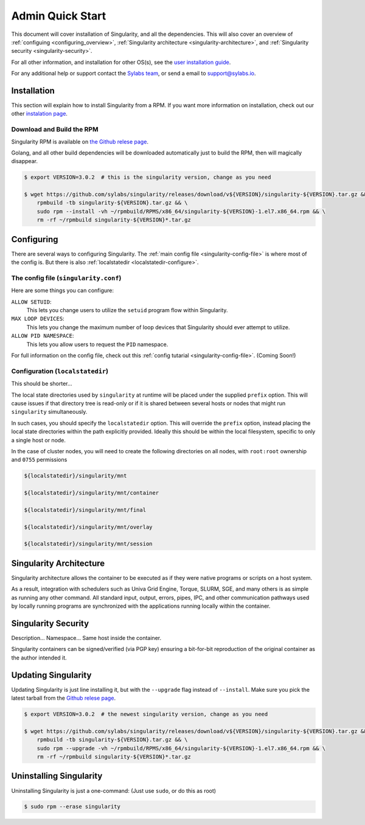 .. _admin-quick-start:

Admin Quick Start
=================

This document will cover installation of Singularity, and all the dependencies. This will also cover an
overview of :ref:`configuing <configuring_overview>`, :ref:`Singularity architecture <singularity-architecture>`,
and :ref:`Singularity security <singularity-security>`.

.. This document will cover installation and administration points of Singularity on a Linux host. This will also cover an
.. overview of :ref:`configuing <configuing_overview>`, :ref:`Singularity architecture <singularity-architecture>`,
.. and :ref:`Singularity security <singularity-security>`.

For all other information, and installation for other OS(s), see
the `user installation guide <https://www.sylabs.io/guides/3.0/user-guide/installation.html>`_.

For any additional help or support contact the
`Sylabs team <https://www.sylabs.io/contact/>`_, or send a email to `support@sylabs.io <mailto:support@sylabs.io>`_.

------------
Installation
------------

This section will explain how to install Singularity from a RPM. If you want more information on installation,
check out our other `instalation page <https://www.sylabs.io/guides/3.0/user-guide/installation.html>`_.

Download and Build the RPM
--------------------------

Singularity RPM is available on `the Github relese page <https://github.com/sylabs/singularity/releases>`_.

Golang, and all other build dependencies will be downloaded automatically just to build the RPM, then will magically disappear.

.. code-block:: bash

    $ export VERSION=3.0.2  # this is the singularity version, change as you need

    $ wget https://github.com/sylabs/singularity/releases/download/v${VERSION}/singularity-${VERSION}.tar.gz && \
        rpmbuild -tb singularity-${VERSION}.tar.gz && \
        sudo rpm --install -vh ~/rpmbuild/RPMS/x86_64/singularity-${VERSION}-1.el7.x86_64.rpm && \
        rm -rf ~/rpmbuild singularity-${VERSION}*.tar.gz

.. _configuring_overview:

-----------
Configuring
-----------

There are several ways to configuring Singularity. The :ref:`main config file <singularity-config-file>` is where most of the config is.
But there is also :ref:`localstatedir <localstatedir-configure>`.

The config file (``singularity.conf``)
--------------------------------------

Here are some things you can configure:

``ALLOW SETUID``:
    This lets you change users to utilize the ``setuid`` program flow within Singularity.    

``MAX LOOP DEVICES``:
    This lets you change the maximum number of loop devices that Singularity should ever attempt to utilize.

``ALLOW PID NAMESPACE``:
    This lets you allow users to request the ``PID`` namespace.

For full information on the config file, check out this :ref:`config tutarial <singularity-config-file>`. (Coming Soon!)

Configuration (``localstatedir``)
---------------------------------

This should be shorter...

The local state directories used by ``singularity`` at runtime will be placed under the supplied ``prefix`` option.
This will cause issues if that directory tree is read-only or if it is shared between several hosts or nodes that might
run ``singularity`` simultaneously.

In such cases, you should specify the ``localstatedir`` option. This will override the ``prefix`` option, instead placing
the local state directories within the path explicitly provided. Ideally this should be within the local filesystem, specific
to only a single host or node.

In the case of cluster nodes, you will need to create the following directories on all nodes, with ``root:root`` ownership
and ``0755`` permissions

.. code-block:: bash

    ${localstatedir}/singularity/mnt

    ${localstatedir}/singularity/mnt/container

    ${localstatedir}/singularity/mnt/final

    ${localstatedir}/singularity/mnt/overlay

    ${localstatedir}/singularity/mnt/session

.. _singularity-architecture:

------------------------
Singularity Architecture
------------------------

Singularity architecture allows the container to be executed as if they were native programs or scripts on a host system.

As a result, integration with schedulers such as Univa Grid Engine, Torque, SLURM, SGE, and many others is as simple as running
any other command. All standard input, output, errors, pipes, IPC, and other communication pathways used by locally running
programs are synchronized with the applications running locally within the container.

.. _singularity-security:

--------------------
Singularity Security
--------------------

Description... Namespace...
Same host inside the container.

Singularity containers can be signed/verified (via PGP key) ensuring a bit-for-bit reproduction of the original container as the author intended it.

.. _updateing_singularity:

--------------------
Updating Singularity
--------------------

Updating Singularity is just line installing it, but with the ``--upgrade`` flag instead of ``--install``. Make sure you pick the latest
tarball from the `Github relese page <https://github.com/sylabs/singularity/releases>`_.

.. code-block:: bash

    $ export VERSION=3.0.2  # the newest singularity version, change as you need

    $ wget https://github.com/sylabs/singularity/releases/download/v${VERSION}/singularity-${VERSION}.tar.gz && \
        rpmbuild -tb singularity-${VERSION}.tar.gz && \
        sudo rpm --upgrade -vh ~/rpmbuild/RPMS/x86_64/singularity-${VERSION}-1.el7.x86_64.rpm && \
        rm -rf ~/rpmbuild singularity-${VERSION}*.tar.gz

.. _uninstalling_singularity:

------------------------
Uninstalling Singularity
------------------------

Uninstalling Singularity is just a one-command: (Just use ``sudo``, or do this as root)

.. code-block:: bash

    $ sudo rpm --erase singularity

